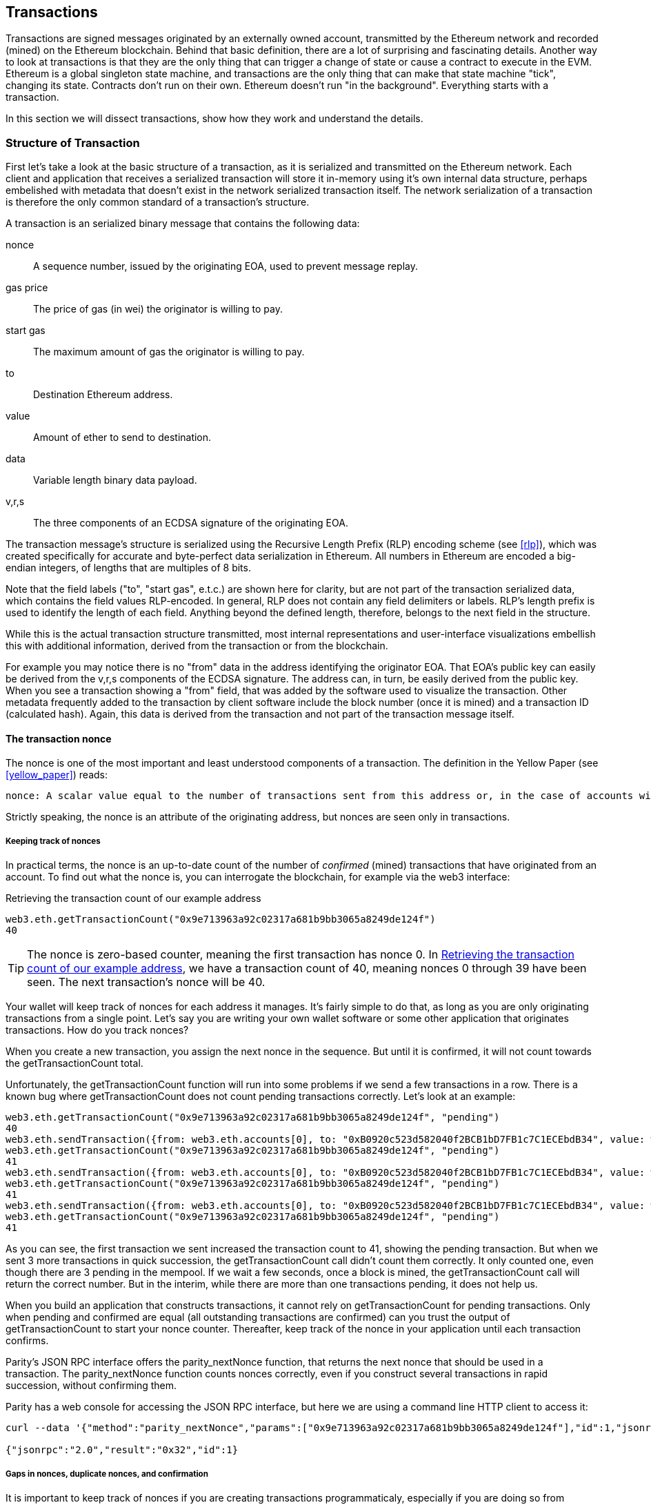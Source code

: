 == Transactions

Transactions are signed messages originated by an externally owned account, transmitted by the Ethereum network and recorded (mined) on the Ethereum blockchain. Behind that basic definition, there are a lot of surprising and fascinating details. Another way to look at transactions is that they are the only thing that can trigger a change of state or cause a contract to execute in the EVM. Ethereum is a global singleton state machine, and transactions are the only thing that can make that state machine "tick", changing its state. Contracts don't run on their own. Ethereum doesn't run "in the background". Everything starts with a transaction.

In this section we will dissect transactions, show how they work and understand the details.

=== Structure of Transaction

First let's take a look at the basic structure of a transaction, as it is serialized and transmitted on the Ethereum network. Each client and application that receives a serialized transaction will store it in-memory using it's own internal data structure, perhaps embelished with metadata that doesn't exist in the network serialized transaction itself. The network serialization of a transaction is therefore the only common standard of a transaction's structure.

A transaction is an serialized binary message that contains the following data:

nonce:: A sequence number, issued by the originating EOA, used to prevent message replay.

gas price:: The price of gas (in wei) the originator is willing to pay.

start gas:: The maximum amount of gas the originator is willing to pay.

to:: Destination Ethereum address.

value:: Amount of ether to send to destination.

data:: Variable length binary data payload.

v,r,s:: The three components of an ECDSA signature of the originating EOA.

The transaction message's structure is serialized using the Recursive Length Prefix (RLP) encoding scheme (see <<rlp>>), which was created specifically for accurate and byte-perfect data serialization in Ethereum. All numbers in Ethereum are encoded a big-endian integers, of lengths that are multiples of 8 bits.

Note that the field labels ("to", "start gas", e.t.c.) are shown here for clarity, but are not part of the transaction serialized data, which contains the field values RLP-encoded. In general, RLP does not contain any field delimiters or labels. RLP's length prefix is used to identify the length of each field. Anything beyond the defined length, therefore, belongs to the next field in the structure.

While this is the actual transaction structure transmitted, most internal representations and user-interface visualizations embellish this with additional information, derived from the transaction or from the blockchain.

For example you may notice there is no "+from+" data in the address identifying the originator EOA. That EOA's public key can easily be derived from the +v,r,s+ components of the ECDSA signature. The address can, in turn, be easily derived from the public key. When you see a transaction showing a "from" field, that was added by the software used to visualize the transaction. Other metadata frequently added to the transaction by client software include the block number (once it is mined) and a transaction ID (calculated hash). Again, this data is derived from the transaction and not part of the transaction message itself.

==== The transaction nonce

The nonce is one of the most important and least understood components of a transaction. The definition in the Yellow Paper (see <<yellow_paper>>) reads:

 nonce: A scalar value equal to the number of transactions sent from this address or, in the case of accounts with associated code, the number of contract-creations made by this account.

Strictly speaking, the nonce is an attribute of the originating address, but nonces are seen only in transactions.

===== Keeping track of nonces

In practical terms, the nonce is an up-to-date count of the number of _confirmed_ (mined) transactions that have originated from an account. To find out what the nonce is, you can interrogate the blockchain, for example via the web3 interface:

[[nonce_getTransactionCount]]
.Retrieving the transaction count of our example address
----
web3.eth.getTransactionCount("0x9e713963a92c02317a681b9bb3065a8249de124f")
40
----

[TIP]
====
The nonce is zero-based counter, meaning the first transaction has nonce 0. In <<nonce_getTransactionCount>>, we have a transaction count of 40, meaning nonces 0 through 39 have been seen. The next transaction's nonce will be 40.
====

Your wallet will keep track of nonces for each address it manages. It's fairly simple to do that, as long as you are only originating transactions from a single point. Let's say you are writing your own wallet software or some other application that originates transactions. How do you track nonces?

When you create a new transaction, you assign the next nonce in the sequence. But until it is confirmed, it will not count towards the +getTransactionCount+ total.

Unfortunately, the +getTransactionCount+ function will run into some problems if we send a few transactions in a row. There is a known bug where +getTransactionCount+ does not count pending transactions correctly. Let's look at an example:

----
web3.eth.getTransactionCount("0x9e713963a92c02317a681b9bb3065a8249de124f", "pending")
40
web3.eth.sendTransaction({from: web3.eth.accounts[0], to: "0xB0920c523d582040f2BCB1bD7FB1c7C1ECEbdB34", value: web3.toWei(0.01, "ether")});
web3.eth.getTransactionCount("0x9e713963a92c02317a681b9bb3065a8249de124f", "pending")
41
web3.eth.sendTransaction({from: web3.eth.accounts[0], to: "0xB0920c523d582040f2BCB1bD7FB1c7C1ECEbdB34", value: web3.toWei(0.01, "ether")});
web3.eth.getTransactionCount("0x9e713963a92c02317a681b9bb3065a8249de124f", "pending")
41
web3.eth.sendTransaction({from: web3.eth.accounts[0], to: "0xB0920c523d582040f2BCB1bD7FB1c7C1ECEbdB34", value: web3.toWei(0.01, "ether")});
web3.eth.getTransactionCount("0x9e713963a92c02317a681b9bb3065a8249de124f", "pending")
41
----

As you can see, the first transaction we sent increased the transaction count to 41, showing the pending transaction. But when we sent 3 more transactions in quick succession, the +getTransactionCount+ call didn't count them correctly. It only counted one, even though there are 3 pending in the mempool. If we wait a few seconds, once a block is mined, the +getTransactionCount+ call will return the correct number. But in the interim, while there are more than one transactions pending, it does not help us.

When you build an application that constructs transactions, it cannot rely on +getTransactionCount+ for pending transactions. Only when pending and confirmed are equal (all outstanding transactions are confirmed) can you trust the output of +getTransactionCount+ to start your nonce counter. Thereafter, keep track of the nonce in your application until each transaction confirms.

Parity's JSON RPC interface offers the +parity_nextNonce+ function, that returns the next nonce that should be used in a transaction. The +parity_nextNonce+ function counts nonces correctly, even if you construct several transactions in rapid succession, without confirming them.

Parity has a web console for accessing the JSON RPC interface, but here we are using a command line HTTP client to access it:

----
curl --data '{"method":"parity_nextNonce","params":["0x9e713963a92c02317a681b9bb3065a8249de124f"],"id":1,"jsonrpc":"2.0"}' -H "Content-Type: application/json" -X POST localhost:8545

{"jsonrpc":"2.0","result":"0x32","id":1}
----

===== Gaps in nonces, duplicate nonces, and confirmation

It is important to keep track of nonces if you are creating transactions programmaticaly, especially if you are doing so from multiple independent processes simultaneously.

The Ethereum network processes transactions sequentially, based on the nonce. That means that if you transmit a transaction with nonce +0+ and then transmit a transaction with nonce +2+, the second transaction will not be mined. It will be stored in the mempool, while the Ethereum network waits for the missing nonce to appear. All nodes will assume that the missing nonce has simply been delayed and that the transaction with nonce +2+ was received out-of-sequence.

If you then transmit a transaction with the missing nonce +1+, both transactions (nonces +1+ and +2+) will be mined. Once you fill the gap, the network can mine the out-of-sequence transaction that it held in the mempool.

What this means is that if you create several transactions in sequence and one of them does not get mined, all the subsequent transactions will be "stuck", waiting for the missing nonce. A transaction can create an inadvertent "gap" in the nonce sequence because it is invalid or has insufficient gas. To get things moving again, you have to transmit a valid transaction with the missing nonce.

If on the other hand you accidentally duplicate a nonce, for example by transmitting two transactions with the same nonce, but different recipients or values, then one of them will be confirmed and one will be rejected. Which one is confirmed will be determined by the sequence in which they arrive at the first validating node that receives them.

As you can see, keeping track of nonces is necessary and if your application doesn't manage that process correctly, you will run into problems. Unfortunately, things get even more difficult if you are trying to do this concurrently, as we will see in the next section.

===== Concurrency, transaction origination, and nonces

Concurrency is a complex aspect of computer science, and it crops up unexpectedly sometimes, especially in decentralized/distributed real-time systems like Ethereum.

In simple terms, concurrency is when you have simultaneous computation by multiple independent systems. These can be in the same program (e.g. threading), on the same CPU (e.g. multi-processing), or on different computers (i.e. distributed systems). Ethereum, by definition, is a system that allows concurrency of operations (nodes, clients, dapps), but enforces a singleton state (e.g. there is only one common/shared state of the system at each mined block).

Now, imagine that we have multiple independent wallet applications that are generating transactions from the same address or addresses. One example of such a situation would be an exchange processing withdrawals for a hot wallet. Ideally, you'd want to have more than one computer processing withdrawals, so that it doesn't become a bottleneck or single point of failure. However, this quickly becomes problematic, as having more than one computer producing withdrawals will result in some thorny concurrency problems, not least of which is the selection of nonces. How do multiple computers generating, signing and broadcasting transactions from the same hot wallet account coordinate?

You could use a single computer to assign nonces, on a first-come first-served basis to computers signing transactions. However, this computer is now a single-point of failure. Worse, if several nonces are assigned and one of them never gets used (because of a failure in the computer processing the transaction with that nonce), all of the subsequent ones get stuck.

You could generate the transactions, but don't sign them or assign a nonce to them. Then queue them to a single node that signs them and also keeps track of nonces. Again, you have a single point of failure. The signing and tracking of nonces is the part of your operation that is likely to become congested under load, whereas the generation of unsigned transaction is the part you don't really need to parallelize. You have concurrency, but you don't have it in any useful part of the process.

In the end, these concurrency problems, on top of the difficulty of tracking account balances and transaction confirmation in independent processes, force most implementations towards avoiding concurrency and creating bottlenecks such as a single process handling all withdrawal transactions in an exchange.

=== Transaction gas

We discuss _gas_ in detail in <<gas>>. However, let's cover some basics about the role of the +gasPrice+ and +startGas+ components of a transaction.

Gas is the fuel of Ethereum. Gas is not ether - it's a separate virtual currency with an exchange rate vis-a-vis ether. Ethereum uses gas to control the amount of resources that a transaction can spend, since it will be processed on thousands of computers around the world. The open-ended (Turing complete) computation model requires some form of metering in order to avoid denial of service attacks or inadvertent resource-devouring transactions.

Gas is separate from ether, in order to protect the system from volatility that might arise from rapid changes in the value of ether.

The +gasPrice+ field in a transaction allows the transaction originator to set the exchange rate of each unit of gas. Gas price is measured in +wei+ per gas unit. For example, in a transaction we recently created for an example in this book, our wallet had set the +gasPrice+ to +3 Gwei+ (3 Giga-wei, 3 billion wei).

The popular site +ethgasstation.info+ provides information on the current prices of gas, and other relevant gas metrics for the Ethereum main network:

https://ethgasstation.info/

Wallets can adjust the +gasPrice+ in transactions they originate, to achieve faster confirmation (mining) of transactions. The higher the +gasPrice+, the faster the transaction is likely to confirm. Conversely, lower priority transactions can carry a reduced price they are willing to pay for gas, resulting in slower confirmation. The minimum +gasPrice+ that can be set is zero, which means a fee-free transaction. During periods of low demand for space in a block, such transactions will get mined.

[TIP]
====
The minimum acceptable gasPrice is zero. That means that wallets can generate completely free transactions. Depending on capacity, these may never be mined, but there is nothing in the protocol that prohibits free transactions. You can find several examples of such transactions successfully mined in the Ethereum blockchain.
====

The web3 interface offers a gasPrice suggestion, by calculating a median price across several blocks:

----
truffle(mainnet)> web3.eth.getGasPrice(console.log)
truffle(mainnet)> null BigNumber { s: 1, e: 10, c: [ 10000000000 ] }
----

The second important field related to gas, is +startGas+. This is explained in more detail in <<gas>>. In simple terms, +startGas+ defines how many units of gas the transaction originator is willing to spend to complete the transaction. For simple payments, meaning transactions that transfer ether from one EOA to another EOA, the gas amount needed is fixed at 21,000 gas units. To calculate how much ether that will cost, you multiply 21,000 with the +gasPrice+ you're willing to pay:

----
truffle(mainnet)> web3.eth.getGasPrice(function(err, res) {console.log(res*21000)} )
truffle(mainnet)> 210000000000000
----

If your transaction's destination address is a contract, then the amount of gas needed can be estimated but cannot be determined with accuracy. That's because a contract can evaluate different conditions that lead to different execution paths, with different gas costs. That means that the contract may execute only a simple computation or a more complex one depending on conditions that are outside of your control and cannot be predicted. To demonstrate this let's use a rather contrived example: each time a contract is called it increments a counter and on the 100th time (only) it computes something complex. If you call the contract 99 times one thing happens, but on the 100th something completely different happens. The amount of gas you would pay for that depends on how many other transactions have called that function before your transaction is mined. Perhaps your estimate is based on being the 99th transaction and just before your transaction is mined, someone else calls the contract for the 99th time. Now you're the 100th transaction to call and the computation effort (and gas cost) is much higher.

To borrow a common analogy used in Ethereum, you can think of startGas as the fuel tank in your car (your car is the transaction). You fill the tank with as much gas as you think it will need for the journey (the computation needed to validate your transaction). You can estimate the amount to some degree, but there might be unexpected changes to your journey such as a diversion (a more complex execution path), which increase fuel consumption.

The analogy to a fuel tank is somewhat misleading, however. It's more like a credit account for a gas station company, where you pay after the trip is completed, based on how much gas you actually used. When you transmit your transaction, one of the first validation steps is to check that the account it originated from has enough ether to pay the +gasPrice * startGas+ fee. But the amount is not actually deducted from your account until the end of the transaction execution. You are only billed for gas actually consumed by your transaction at the end, but you have to have enough balance for the maximum amount you are willing to pay before you send your transaction.

=== Transaction recipient

The recipient of a transaction is specified in the +to+ field. This contains a 20-byte Ethereum address. The address can be an EOA or a contract address.

Ethereum does no further validation of this field. Any 20-byte value is considered valid. If the 20-byte value corresponds to an address without a corresponding private key, or without a corresponding contract, the transaction is still valid. Ethereum has no way of knowing whether an address was correctly derived from a public key (and therefore from a private key).

[WARNING]
====
Ethereum cannot and does not validate recipient addresses in transaction. You can send to an address that has no corresponding private key or contract, thereby "burning" the ether, rendering it forever unspendable. Validation should be done at the user-interface level.
====

Sending a transaction to an invalid address will _burn_ the ether sent, rendering it forever inaccessible (unspendable), since no signature can be generated to spend it. It is assumed that validation of the address happens at the user-interface level (see <<eip-55>> or <<icap>>). In fact, there are a number of valid reasons for burning ether, including as a game-theory disincentive to cheating in payment channels and other smart contracts.

=== Transaction value and data

The main "payload" of a transaction is contained in two fields: +value+ and +data+. Transactions can have both value and data, only value, only data, or neither value nor data. All four combinations are valid.

A transaction with only value is a _payment_. A transaction with only data is an _invocation_. A transaction with neither value nor data, well that's probably just a waste of gas! But it is still possible.

Let's try all of the above combinations:

First, we set the source and destination addresses from our wallet, just to make the demo easier to read:

.Set the source and destination addresses
[source,javascript]
----
src = web3.eth.accounts[0];
dst = web3.eth.accounts[1];
----

===== Transaction with value (payment), and no data payload

.Value, no data
[source,javascript]
----
web3.eth.sendTransaction({from: src, to: dst, value: web3.toWei(0.01, "ether"), data: ""});
----

Our wallet shows a confirmation screen, indicating the value to send, and no data payload:

[[parity_txdemo_value_nodata]]
.Parity wallet showing a transaction with value, but no data
image::images/parity_txdemo_value_nodata.png["Parity wallet showing a transaction with value, but no data"]


===== Transaction with value (payment), and a data payload

.Value and data
[source,javascript]
----
web3.eth.sendTransaction({from: src, to: dst, value: web3.toWei(0.01, "ether"), data: "0x1234"});
----

Our wallet shows a confirmation screen, indicating the value to send and a data payload:

[[parity_txdemo_value_data]]
.Parity wallet showing a transaction with value and data
image::images/parity_txdemo_value_data.png["Parity wallet showing a transaction with value and data"]


===== Transaction with 0 value, only a data payload

.No value, only data
[source,javascript]
----
web3.eth.sendTransaction({from: src, to: dst, value: 0, data: "0x1234"});
----

Our wallet shows a confirmation screen, indicating the value as 0 and a data payload:

[[parity_txdemo_novalue_data]]
.Parity wallet showing a transaction with no value, only data
image::images/parity_txdemo_novalue_data.png["Parity wallet showing a transaction with no value, only data"]


===== Transaction with neither value (payment), nor data payload

.No value, no data
[source,javascript]
----
web3.eth.sendTransaction({from: src, to: dst, value: 0, data: ""}));
----

Our wallet shows a confirmation screen, indicating 0 value and no data:

[[parity_txdemo_novalue_nodata]]
.Parity wallet showing a transaction with no value, and no data
image::images/parity_txdemo_novalue_nodata.png["Parity wallet showing a transaction with no value, and no data"]

=== Transmitting value to EOAs and contracts

When you construct an Ethereum transaction that contains +value+, in other words a _payment_, it will behave differently depending on whether the destination address is a contract, or not.

For EOA addresses, or rather for any address that isn't registered as a contract on the blockchain, Ethereum will record a state change, adding the value you sent to the balance of the address. If the address has not been seen before, it will be created and its balance initialized to the +value+ of your payment.

If the destination address (+to+) is a contract, then the EVM will execute the contract and attempt to call the function named in the +data+ payload of your transaction (see <<invocation>>). If there is no +data+ payload in your transaction, the EVM will call the destination contract's _fallback_ function and, if that function is payable, will execute it to determine what to do next.

A contract can reject incoming payments by throwing an exception immediately when the payable function is called, or as determined by conditions coded in the payable function. If the payable function terminated successfully (without an exception), then the contract's state is updated to reflect an increase in the contract's ether balance.

=== Transmitting a data payload to an EOR or contract

When your transaction contains a +data+ payload, it is most likely addressed to a contract address. That doesn't mean you cannot send a +data+ payload to an EOA. In fact, you can do that. However, in that case, the interpretation of the +data+ payload is up to the wallet you use to access the EOA. Most wallets ignore any +data+ payload received in a transaction to an EOA they control. In the future, it is possible that standards may emerge that allow wallets to interpret +data+ payload encodings the way contracts do, thereby allowing transactions to invoke functions running inside user wallets. The critical difference is that any interpretation of the data payload by an EOA, is not subject to Ethereum's consensus rules, unlike a contract execution.

For now, let's assume your transaction is delivering a +data+ payload to a contract address. In that case, the +data+ payload will be interpreted by the EVM as _function invocation_, calling the named function and passing any encoded arguments to the function.

The +data+ payload sent to a contract is a hex-serialized encoding of:

A function selector:: The first 4 bytes of the Keccak256 hash of the function's _prototype_. This allows the EVM to unambiguously identify which function you wish to invoke.

The function arguments:: The function's arguments, encoded according to the rules for the various elementary types defined by the EVM.

Let's look at a simple example, drawn from our <<solidity_faucet_example>>. In +Faucet.sol+, we defined a single function for withdrawals:

----
function withdraw(uint withdraw_amount) public {
----

The _prototype_ of the withdraw function is defined as the string containing the name of the function, followed by the data type of each of its arguments enclosed in parenthesis and separated by a single comma. The function name is +withdraw+ and it takes a single argument that is a uint (which is an alias for uint256). So the prototype of +withdraw+ would be:

----
withdraw(uint256)
----

Let's calculate the Keccak256 hash of this string (we can use the truffle console or any JavaScript web3 console to do that):

----
web3.sha3("withdraw(uint256)");
'0x2e1a7d4d13322e7b96f9a57413e1525c250fb7a9021cf91d1540d5b69f16a49f'
----

The first 4 bytes of the hash are +0x2e1a7d4d+. That's our "function selector" value, which will tell the EMV which function we want to call.

Next, let's calculate a value to pass as the argument +withdraw_amount+. We want to withdraw 0.01 ether. Let's encode that to a hex-serialized big-endian unsigned 256-bit integer, denominated in wei:

----
withdraw_amount = web3.toWei(0.01, "ether");
'10000000000000000'
withdraw_amount_hex = web3.toHex(withdraw_amount);
'0x2386f26fc10000'
----

Now, we add the function selector to the amount (padded to 32 bytes):

----
2e1a7d4d000000000000000000000000000000000000000000000000002386f26fc10000
----

That's the +data+ payload for our transaction, invoking the +withdraw+ function and requesting 0.01 ether as the +withdraw_amount+.


=== Transaction signing

=== Transaction propagation

=== Transaction Validation

=== Receipts

=== Events

=== Exceptions

=== Recording in the chain

=== Special transaction: Contract registration
